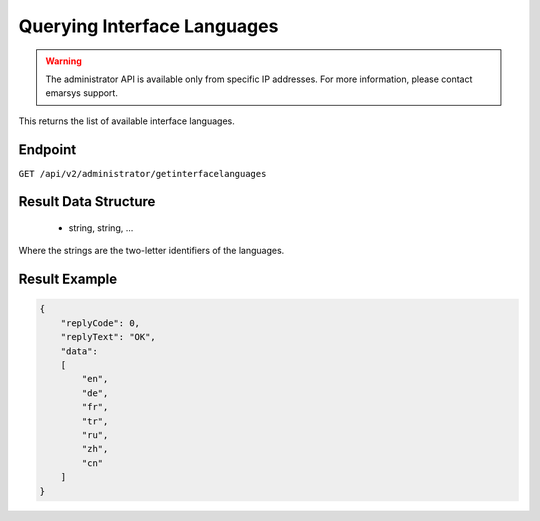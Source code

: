 Querying Interface Languages
============================

.. warning::

   The administrator API is available only from specific IP addresses. For more information, please contact emarsys support.

This returns the list of available interface languages.

Endpoint
--------

``GET /api/v2/administrator/getinterfacelanguages``

Result Data Structure
---------------------

 * string, string, ...

Where the strings are the two-letter identifiers of the languages.

Result Example
--------------

.. code-block:: json

   {
       "replyCode": 0,
       "replyText": "OK",
       "data":
       [
           "en",
           "de",
           "fr",
           "tr",
           "ru",
           "zh",
           "cn"
       ]
   }

